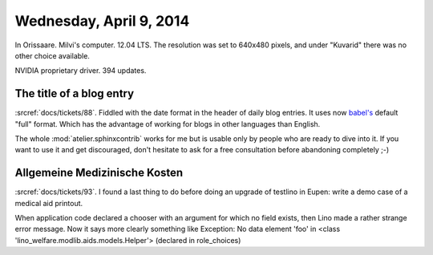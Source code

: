 ========================
Wednesday, April 9, 2014
========================

In Orissaare.
Milvi's computer.
12.04 LTS.
The resolution was set to 640x480 pixels, and under "Kuvarid" there was no other choice available.

NVIDIA proprietary driver.
394 updates.


The title of a blog entry
-------------------------

:srcref:`docs/tickets/88`.
Fiddled with the date format in the header of daily blog entries.  It
uses now `babel's
<http://babel.edgewall.org/wiki/Documentation/dates.html>`_ default
"full" format. Which has the advantage of working for blogs in other
languages than English. 

The whole :mod:`atelier.sphinxcontrib` works for me but is usable only
by people who are ready to dive into it. If you want to use it and get
discouraged, don't hesitate to ask for a free consultation before
abandoning completely ;-)



Allgemeine Medizinische Kosten
------------------------------

:srcref:`docs/tickets/93`.  I found a last thing to do before doing an
upgrade of testlino in Eupen: write a demo case of a medical aid
printout.

When application code declared a chooser with an argument for which no
field exists, then Lino made a rather strange error message.  Now it
says more clearly something like Exception: No data element 'foo' in
<class 'lino_welfare.modlib.aids.models.Helper'> (declared in
role_choices)

